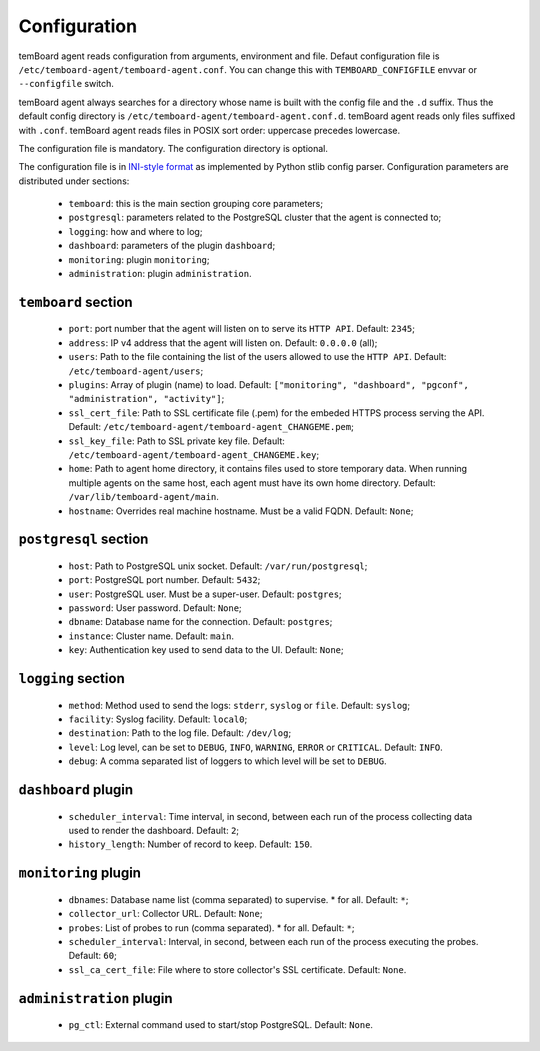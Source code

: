 ===============
 Configuration
===============

temBoard agent reads configuration from arguments, environment and file. Defaut
configuration file is ``/etc/temboard-agent/temboard-agent.conf``. You can
change this with ``TEMBOARD_CONFIGFILE`` envvar or ``--configfile`` switch.

temBoard agent always searches for a directory whose name is built with the
config file and the ``.d`` suffix. Thus the default config directory is
``/etc/temboard-agent/temboard-agent.conf.d``. temBoard agent reads only files
suffixed with ``.conf``. temBoard agent reads files in POSIX sort order:
uppercase precedes lowercase.

The configuration file is mandatory. The configuration directory is optional.


The configuration file is in `INI-style format
<https://docs.python.org/3/library/configparser.html#supported-ini-file-structure>`_
as implemented by Python stlib config parser. Configuration parameters are
distributed under sections:

  - ``temboard``: this is the main section grouping core parameters;
  - ``postgresql``: parameters related to the PostgreSQL cluster that the agent is connected to;
  - ``logging``: how and where to log;
  - ``dashboard``: parameters of the plugin ``dashboard``;
  - ``monitoring``: plugin ``monitoring``;
  - ``administration``: plugin ``administration``.

``temboard`` section
^^^^^^^^^^^^^^^^^^^^

  - ``port``: port number that the agent will listen on to serve its ``HTTP API``. Default: ``2345``;
  - ``address``: IP v4 address that the agent will listen on. Default: ``0.0.0.0`` (all);
  - ``users``: Path to the file containing the list of the users allowed to use the ``HTTP API``. Default: ``/etc/temboard-agent/users``;
  - ``plugins``: Array of plugin (name) to load. Default: ``["monitoring", "dashboard", "pgconf", "administration", "activity"]``;
  - ``ssl_cert_file``: Path to SSL certificate file (.pem) for the embeded HTTPS process serving the API. Default: ``/etc/temboard-agent/temboard-agent_CHANGEME.pem``;
  - ``ssl_key_file``: Path to SSL private key file. Default: ``/etc/temboard-agent/temboard-agent_CHANGEME.key``;
  - ``home``: Path to agent home directory, it contains files used to store temporary data. When running multiple agents on the same host, each agent must have its own home directory. Default: ``/var/lib/temboard-agent/main``.
  - ``hostname``: Overrides real machine hostname. Must be a valid FQDN. Default: ``None``;

``postgresql`` section
^^^^^^^^^^^^^^^^^^^^^^

  - ``host``: Path to PostgreSQL unix socket. Default: ``/var/run/postgresql``;
  - ``port``: PostgreSQL port number. Default: ``5432``;
  - ``user``: PostgreSQL user. Must be a super-user. Default: ``postgres``;
  - ``password``: User password. Default: ``None``;
  - ``dbname``: Database name for the connection. Default: ``postgres``;
  - ``instance``: Cluster name. Default: ``main``.
  - ``key``: Authentication key used to send data to the UI. Default: ``None``;

``logging`` section
^^^^^^^^^^^^^^^^^^^

  - ``method``: Method used to send the logs: ``stderr``, ``syslog`` or ``file``. Default: ``syslog``;
  - ``facility``: Syslog facility. Default: ``local0``;
  - ``destination``: Path to the log file. Default: ``/dev/log``;
  - ``level``: Log level, can be set to ``DEBUG``, ``INFO``, ``WARNING``, ``ERROR`` or ``CRITICAL``. Default: ``INFO``.
  - ``debug``: A comma separated list of loggers to which level will be set to ``DEBUG``.

``dashboard`` plugin
^^^^^^^^^^^^^^^^^^^^

  - ``scheduler_interval``: Time interval, in second, between each run of the process collecting data used to render the dashboard. Default: ``2``;
  - ``history_length``: Number of record to keep. Default: ``150``.

``monitoring`` plugin
^^^^^^^^^^^^^^^^^^^^^

  - ``dbnames``: Database name list (comma separated) to supervise. * for all. Default: ``*``;
  - ``collector_url``: Collector URL. Default: ``None``;
  - ``probes``: List of probes to run (comma separated). * for all. Default: ``*``;
  - ``scheduler_interval``: Interval, in second, between each run of the process executing the probes. Default: ``60``;
  - ``ssl_ca_cert_file``: File where to store collector's SSL certificate. Default: ``None``.

``administration`` plugin
^^^^^^^^^^^^^^^^^^^^^^^^^

  - ``pg_ctl``: External command used to start/stop PostgreSQL. Default: ``None``.
